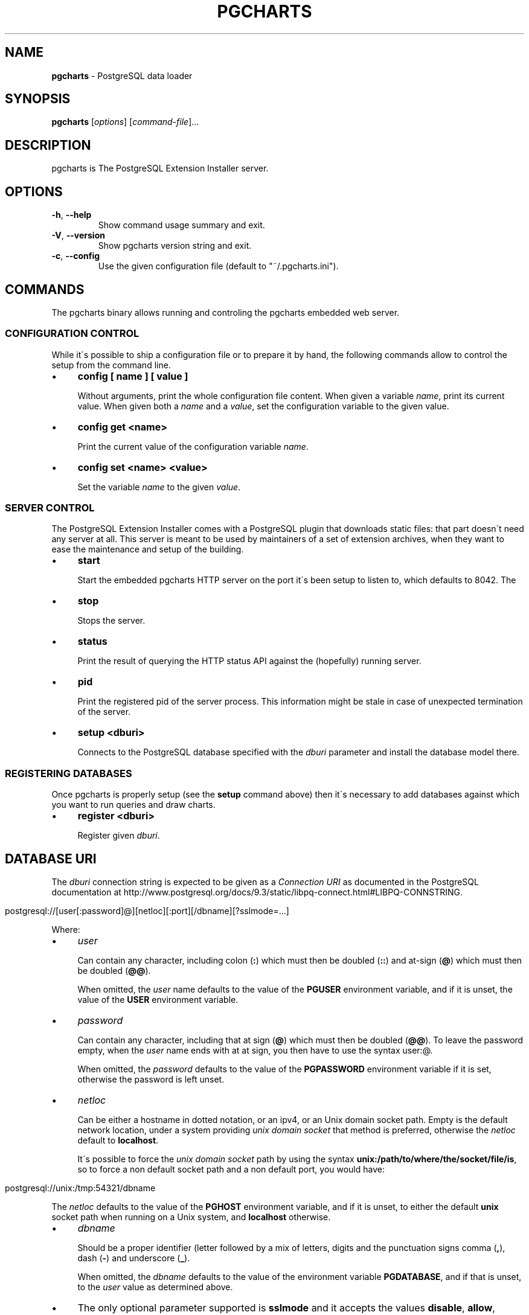 .\" generated with Ronn/v0.7.3
.\" http://github.com/rtomayko/ronn/tree/0.7.3
.
.TH "PGCHARTS" "1" "June 2015" "ff" ""
.
.SH "NAME"
\fBpgcharts\fR \- PostgreSQL data loader
.
.SH "SYNOPSIS"
\fBpgcharts\fR [\fIoptions\fR] [\fIcommand\-file\fR]\.\.\.
.
.SH "DESCRIPTION"
pgcharts is The PostgreSQL Extension Installer server\.
.
.SH "OPTIONS"
.
.TP
\fB\-h\fR, \fB\-\-help\fR
Show command usage summary and exit\.
.
.TP
\fB\-V\fR, \fB\-\-version\fR
Show pgcharts version string and exit\.
.
.TP
\fB\-c\fR, \fB\-\-config\fR
Use the given configuration file (default to "~/\.pgcharts\.ini")\.
.
.SH "COMMANDS"
The pgcharts binary allows running and controling the pgcharts embedded web server\.
.
.SS "CONFIGURATION CONTROL"
While it\'s possible to ship a configuration file or to prepare it by hand, the following commands allow to control the setup from the command line\.
.
.IP "\(bu" 4
\fBconfig [ name ] [ value ]\fR
.
.IP
Without arguments, print the whole configuration file content\. When given a variable \fIname\fR, print its current value\. When given both a \fIname\fR and a \fIvalue\fR, set the configuration variable to the given value\.
.
.IP "\(bu" 4
\fBconfig get <name>\fR
.
.IP
Print the current value of the configuration variable \fIname\fR\.
.
.IP "\(bu" 4
\fBconfig set <name> <value>\fR
.
.IP
Set the variable \fIname\fR to the given \fIvalue\fR\.
.
.IP "" 0
.
.SS "SERVER CONTROL"
The PostgreSQL Extension Installer comes with a PostgreSQL plugin that downloads static files: that part doesn\'t need any server at all\. This server is meant to be used by maintainers of a set of extension archives, when they want to ease the maintenance and setup of the building\.
.
.IP "\(bu" 4
\fBstart\fR
.
.IP
Start the embedded pgcharts HTTP server on the port it\'s been setup to listen to, which defaults to 8042\. The
.
.IP "\(bu" 4
\fBstop\fR
.
.IP
Stops the server\.
.
.IP "\(bu" 4
\fBstatus\fR
.
.IP
Print the result of querying the HTTP status API against the (hopefully) running server\.
.
.IP "\(bu" 4
\fBpid\fR
.
.IP
Print the registered pid of the server process\. This information might be stale in case of unexpected termination of the server\.
.
.IP "\(bu" 4
\fBsetup <dburi>\fR
.
.IP
Connects to the PostgreSQL database specified with the \fIdburi\fR parameter and install the database model there\.
.
.IP "" 0
.
.SS "REGISTERING DATABASES"
Once pgcharts is properly setup (see the \fBsetup\fR command above) then it\'s necessary to add databases against which you want to run queries and draw charts\.
.
.IP "\(bu" 4
\fBregister <dburi>\fR
.
.IP
Register given \fIdburi\fR\.
.
.IP "" 0
.
.SH "DATABASE URI"
The \fIdburi\fR connection string is expected to be given as a \fIConnection URI\fR as documented in the PostgreSQL documentation at http://www\.postgresql\.org/docs/9\.3/static/libpq\-connect\.html#LIBPQ\-CONNSTRING\.
.
.IP "" 4
.
.nf

postgresql://[user[:password]@][netloc][:port][/dbname][?sslmode=\.\.\.]
.
.fi
.
.IP "" 0
.
.P
Where:
.
.IP "\(bu" 4
\fIuser\fR
.
.IP
Can contain any character, including colon (\fB:\fR) which must then be doubled (\fB::\fR) and at\-sign (\fB@\fR) which must then be doubled (\fB@@\fR)\.
.
.IP
When omitted, the \fIuser\fR name defaults to the value of the \fBPGUSER\fR environment variable, and if it is unset, the value of the \fBUSER\fR environment variable\.
.
.IP "\(bu" 4
\fIpassword\fR
.
.IP
Can contain any character, including that at sign (\fB@\fR) which must then be doubled (\fB@@\fR)\. To leave the password empty, when the \fIuser\fR name ends with at at sign, you then have to use the syntax user:@\.
.
.IP
When omitted, the \fIpassword\fR defaults to the value of the \fBPGPASSWORD\fR environment variable if it is set, otherwise the password is left unset\.
.
.IP "\(bu" 4
\fInetloc\fR
.
.IP
Can be either a hostname in dotted notation, or an ipv4, or an Unix domain socket path\. Empty is the default network location, under a system providing \fIunix domain socket\fR that method is preferred, otherwise the \fInetloc\fR default to \fBlocalhost\fR\.
.
.IP
It\'s possible to force the \fIunix domain socket\fR path by using the syntax \fBunix:/path/to/where/the/socket/file/is\fR, so to force a non default socket path and a non default port, you would have:
.
.IP "" 4
.
.nf

postgresql://unix:/tmp:54321/dbname
.
.fi
.
.IP "" 0
.
.IP
The \fInetloc\fR defaults to the value of the \fBPGHOST\fR environment variable, and if it is unset, to either the default \fBunix\fR socket path when running on a Unix system, and \fBlocalhost\fR otherwise\.
.
.IP "\(bu" 4
\fIdbname\fR
.
.IP
Should be a proper identifier (letter followed by a mix of letters, digits and the punctuation signs comma (\fB,\fR), dash (\fB\-\fR) and underscore (\fB_\fR)\.
.
.IP
When omitted, the \fIdbname\fR defaults to the value of the environment variable \fBPGDATABASE\fR, and if that is unset, to the \fIuser\fR value as determined above\.
.
.IP "\(bu" 4
The only optional parameter supported is \fBsslmode\fR and it accepts the values \fBdisable\fR, \fBallow\fR, \fBprefer\fR and \fBrequire\fR\.
.
.IP "" 0
.
.SH "AUTHOR"
Dimitri Fontaine \fIdimitri@2ndQuadrant\.fr\fR
.
.SH "SEE ALSO"
The pgcharts source code and all documentation may be downloaded from \fIhttps://github\.com/dimitri/pgcharts/\fR\.
